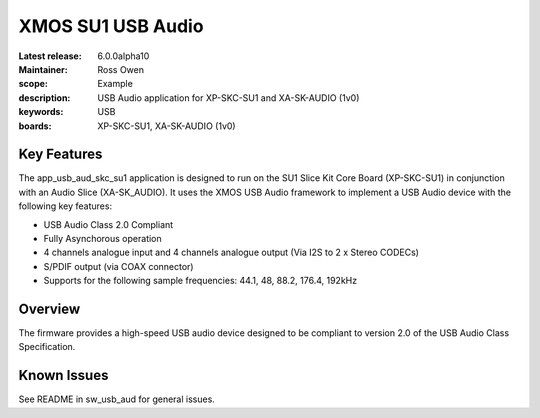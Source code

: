 XMOS SU1 USB Audio
==================

:Latest release: 6.0.0alpha10
:Maintainer: Ross Owen
:scope: Example
:description: USB Audio application for XP-SKC-SU1 and XA-SK-AUDIO (1v0)
:keywords: USB 
:boards: XP-SKC-SU1, XA-SK-AUDIO (1v0)


Key Features
............

The app_usb_aud_skc_su1 application is designed to run on the SU1 Slice Kit Core Board (XP-SKC-SU1) in conjunction with an Audio Slice (XA-SK_AUDIO).  It uses the XMOS USB Audio framework to implement a USB Audio device with the following key features:

- USB Audio Class 2.0 Compliant

- Fully Asynchorous operation

- 4 channels analogue input and 4 channels analogue output (Via I2S to 2 x Stereo CODECs)

- S/PDIF output (via COAX connector)
  
- Supports for the following sample frequencies: 44.1, 48, 88.2, 176.4, 192kHz


Overview
........

The firmware provides a high-speed USB audio device designed to be compliant to version 2.0 of the USB Audio Class Specification.


Known Issues
............

See README in sw_usb_aud for general issues.


